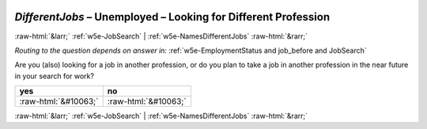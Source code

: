 .. _w5e-DifferentJobs: 

 
 .. role:: raw-html(raw) 
        :format: html 
 
`DifferentJobs` – Unemployed – Looking for Different Profession
=============================================================================== 


:raw-html:`&larr;` :ref:`w5e-JobSearch` | :ref:`w5e-NamesDifferentJobs` :raw-html:`&rarr;` 
 
*Routing to the question depends on answer in:* :ref:`w5e-EmploymentStatus and job_before and JobSearch` 

Are you (also) looking for a job in another profession, or do you plan to take a job in another profession in the near future in your search for work?
 
.. csv-table:: 
   :delim: | 
   :header: yes|no
 
           :raw-html:`&#10063;`|:raw-html:`&#10063;` 

.. image:: ../_screenshots/w5-DifferentJobs.png 


:raw-html:`&larr;` :ref:`w5e-JobSearch` | :ref:`w5e-NamesDifferentJobs` :raw-html:`&rarr;` 
 
